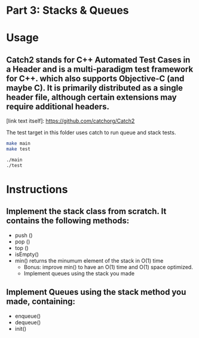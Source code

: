 * Part 3: Stacks & Queues

* Usage 

** Catch2 stands for C++ Automated Test Cases in a Header and is a multi-paradigm test framework for C++. which also supports Objective-C (and maybe C). It is primarily distributed as a single header file, although certain extensions may require additional headers.
[link text itself]: https://github.com/catchorg/Catch2

The test target in this folder uses catch to run queue and stack tests.


#+begin_src bash
make main
make test

./main
./test
#+end_src

* Instructions
** Implement the stack class from scratch. It contains the following methods:
- push ()
- pop ()
- top () 
- isEmpty()
- min() returns the minumum element of the stack in O(1) time 
  - Bonus: improve min() to have an O(1) time and O(1) space optimized.
  - Implement queues using the stack you made

** Implement Queues using the stack method you made, containing:
- enqueue()
- dequeue()
- init()
